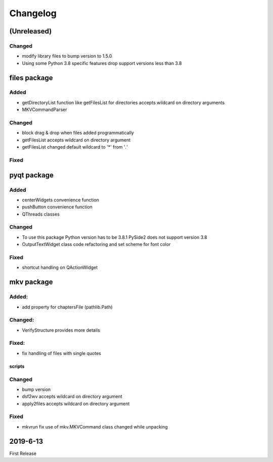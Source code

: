 Changelog
=========

(Unreleased)
~~~~~~~~~~~~

Changed
*******

- modify library files to bump version to 1.5.0
- Using some Python 3.8 specific features drop support versions less than 3.8

files package
~~~~~~~~~~~~~

Added
*****

- getDirectoryList function like getFilesList for directories
  accepts wildcard on directory arguments
- MKVCommandParser

Changed
********
- block drag & drop when files added programmatically
- getFilesList accepts wildcard on directory argument
- getFilesList changed default wildcard to '*' from '*.*'

Fixed
******


pyqt package
~~~~~~~~~~~~

Added
*****

- centerWidgets convenience function
- pushButton convenience function
- QThreads classes

Changed
*******

- To use this package Python version has to be 3.8.1 PySide2 does not support
  version 3.8
- OutputTextWidget class code refactoring and set scheme for font color

Fixed
*****

- shortcut handling on QActionWidget


mkv package
~~~~~~~~~~~

Added:
******
- add property for chaptersFile (pathlib.Path)

Changed:
********
- VerifyStructure provides more details

Fixed:
******
- fix handling of files with single quotes

scripts
-------

Changed
*******

- bump version
- dsf2wv accepts wildcard on directory argument
- apply2files accepts wildcard on directory argument

Fixed
*****

- mkvrun fix use of mkv.MKVCommand class changed while
  unpacking

2019-6-13
~~~~~~~~~

First Release

.. _RTD: https://vsutillib.readthedocs.io
